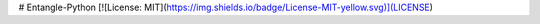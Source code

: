 # Entangle-Python [![License: MIT](https://img.shields.io/badge/License-MIT-yellow.svg)](LICENSE)


